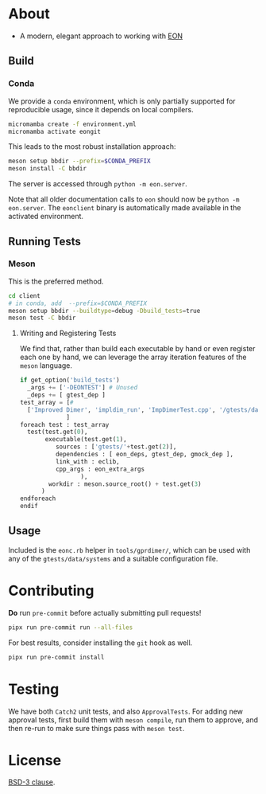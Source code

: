 * About
- A modern, elegant approach to working with [[https://theory.cm.utexas.edu/eon/][EON]]
** Build
*** Conda
We provide a ~conda~ environment, which is only partially supported for reproducible usage, since it depends on local compilers.
#+begin_src bash
micromamba create -f environment.yml
micromamba activate eongit
#+end_src
This leads to the most robust installation approach:
#+begin_src bash
meson setup bbdir --prefix=$CONDA_PREFIX
meson install -C bbdir
#+end_src
The server is accessed through ~python -m eon.server~.

Note that all older documentation calls to ~eon~ should now be ~python -m
eon.server~. The ~eonclient~ binary is automatically made available in the
activated environment.
** Running Tests
*** Meson
This is the preferred method.
#+begin_src bash
cd client
# in conda, add  --prefix=$CONDA_PREFIX
meson setup bbdir --buildtype=debug -Dbuild_tests=true
meson test -C bbdir
#+end_src
**** Writing and Registering Tests
We find that, rather than build each executable by hand or even register each one by hand, we can leverage the array iteration features of the ~meson~ language.
#+begin_src python
if get_option('build_tests')
  _args += ['-DEONTEST'] # Unused
  _deps += [ gtest_dep ]
test_array = [#
  ['Improved Dimer', 'impldim_run', 'ImpDimerTest.cpp', '/gtests/data/saddle_search'],
             ]
foreach test : test_array
  test(test.get(0),
       executable(test.get(1),
          sources : ['gtests/'+test.get(2)],
          dependencies : [ eon_deps, gtest_dep, gmock_dep ],
          link_with : eclib,
          cpp_args : eon_extra_args
                 ),
        workdir : meson.source_root() + test.get(3)
      )
endforeach
endif
#+end_src
** Usage
Included is the ~eonc.rb~ helper in ~tools/gprdimer/~, which can be used with any of the ~gtests/data/systems~ and a suitable configuration file.
* Contributing
*Do* run ~pre-commit~ before actually submitting pull requests!
#+begin_src bash
pipx run pre-commit run --all-files
#+end_src
For best results, consider installing the ~git~ hook as well.
#+begin_src bash
pipx run pre-commit install
#+end_src
* Testing
We have both ~Catch2~ unit tests, and also ~ApprovalTests~. For adding new
approval tests, first build them with ~meson compile~, run them to approve, and
then re-run to make sure things pass with ~meson test~.
* License
[[https://opensource.org/licenses/BSD-3-Clause][BSD-3 clause]].

